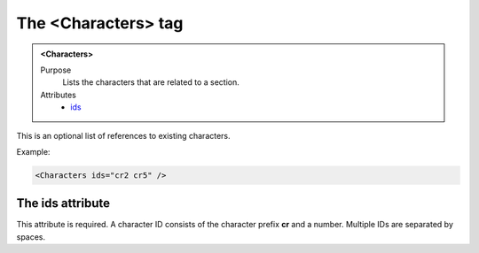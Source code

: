====================
The <Characters> tag
====================

.. admonition:: <Characters>
   
   Purpose
      Lists the characters that are related to a section.

   Attributes
      - `ids <#the-ids-attribute>`__

This is an optional  list of references to existing characters.


Example:

.. code-block:: xml

   <Characters ids="cr2 cr5" />
   
The ids attribute
-----------------

This attribute is required. A character ID consists of the
character prefix **cr** and a number.
Multiple IDs are separated by spaces.

